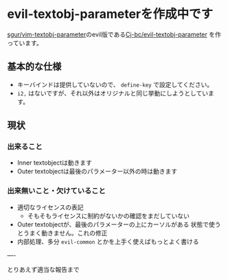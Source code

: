 * evil-textobj-parameterを作成中です
  :PROPERTIES:
  :DATE: [2021-10-15 Fri 00:49]
  :TAGS: :emacs:
  :BLOG_POST_KIND: Advertisment
  :BLOG_POST_PROGRESS: Empty
  :BLOG_POST_STATUS: Normal
  :END:
  :LOGBOOK:
  CLOCK: [2021-10-15 Fri 00:50]
  :END:
  
  [[https://github.com/sgur/vim-textobj-parameter][sgur/vim-textobj-parameter]]のevil版である[[https://github.com/Cj-bc/evil-textobj-parameter][Cj-bc/evil-textobj-parameter]]
  を作っています。
  
 
** 基本的な仕様

   + キーバインドは提供していないので、 ~define-key~ で設定してください。
   + ~i2,~ はないですが、それ以外はオリジナルと同じ挙動にしようとしています。

** 現状

*** 出来ること
    + Inner textobjectは動きます
    + Outer textobjectは最後のパラメーター以外の時は動きます

*** 出来無いこと・欠けていること
    + 適切なライセンスの表記
      + そもそもライセンスに制約がないかの確認をまだしていない
    + Outer textobjectが、最後のパラメーターの上にカーソルがある
      状態で使うとうまく動きません。これの修正
    + 内部処理、多分 ~evil-common~ とかを上手く使えばもっとよく書ける

----

とりあえず適当な報告まで
